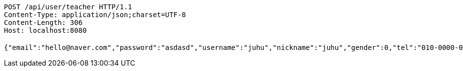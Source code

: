 [source,http,options="nowrap"]
----
POST /api/user/teacher HTTP/1.1
Content-Type: application/json;charset=UTF-8
Content-Length: 306
Host: localhost:8080

{"email":"hello@naver.com","password":"asdasd","username":"juhu","nickname":"juhu","gender":0,"tel":"010-0000-0000","zipCode":"12345","street":"road 17","detailedAddress":"juhu","role":"ROLE_PTTEACHER","major":"재활","certificates":[],"careers":[],"price":1000,"description":"설명설명","snsAddrs":[]}
----